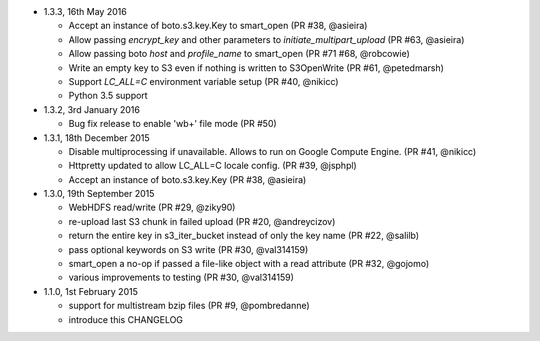 * 1.3.3, 16th May 2016

  - Accept an instance of boto.s3.key.Key to smart_open (PR #38, @asieira)
  - Allow passing `encrypt_key` and other parameters to `initiate_multipart_upload` (PR #63, @asieira)
  - Allow passing boto `host` and `profile_name` to smart_open (PR #71 #68, @robcowie)
  - Write an empty key to S3 even if nothing is written to S3OpenWrite (PR #61, @petedmarsh)
  - Support `LC_ALL=C` environment variable setup (PR #40, @nikicc)
  - Python 3.5 support

* 1.3.2, 3rd January 2016

  - Bug fix release to enable 'wb+' file mode (PR #50)


* 1.3.1, 18th December 2015

  - Disable multiprocessing if unavailable. Allows to run on Google Compute Engine. (PR #41, @nikicc)
  - Httpretty updated to allow LC_ALL=C locale config. (PR #39, @jsphpl)
  - Accept an instance of boto.s3.key.Key (PR #38, @asieira)


* 1.3.0, 19th September 2015

  - WebHDFS read/write (PR #29, @ziky90)
  - re-upload last S3 chunk in failed upload (PR #20, @andreycizov)
  - return the entire key in s3_iter_bucket instead of only the key name (PR #22, @salilb)
  - pass optional keywords on S3 write (PR #30, @val314159)
  - smart_open a no-op if passed a file-like object with a read attribute (PR #32, @gojomo)
  - various improvements to testing (PR #30, @val314159)


* 1.1.0, 1st February 2015

  - support for multistream bzip files (PR #9, @pombredanne)
  - introduce this CHANGELOG
